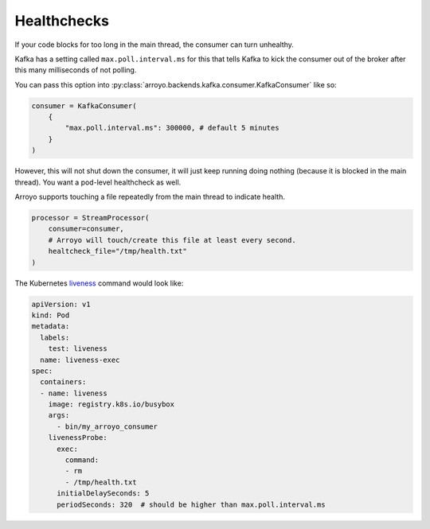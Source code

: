 Healthchecks
============

If your code blocks for too long in the main thread, the consumer can turn
unhealthy.

Kafka has a setting called ``max.poll.interval.ms`` for this that tells Kafka
to kick the consumer out of the broker after this many milliseconds of not polling.

You can pass this option into :py:class:`arroyo.backends.kafka.consumer.KafkaConsumer` like so:

.. code-block:: Python

   consumer = KafkaConsumer(
       {
           "max.poll.interval.ms": 300000, # default 5 minutes
       }
   )

However, this will not shut down the consumer, it will just keep running doing
nothing (because it is blocked in the main thread). You want a pod-level
healthcheck as well.

Arroyo supports touching a file repeatedly from the main thread to indicate health.

.. code-block:: Python

    processor = StreamProcessor(
        consumer=consumer,
        # Arroyo will touch/create this file at least every second.
        healtcheck_file="/tmp/health.txt"
    )

The Kubernetes `liveness
<https://kubernetes.io/docs/tasks/configure-pod-container/configure-liveness-readiness-startup-probes/>`_
command would look like:

.. code-block:: YAML

    apiVersion: v1
    kind: Pod
    metadata:
      labels:
        test: liveness
      name: liveness-exec
    spec:
      containers:
      - name: liveness
        image: registry.k8s.io/busybox
        args:
          - bin/my_arroyo_consumer
        livenessProbe:
          exec:
            command:
            - rm
            - /tmp/health.txt
          initialDelaySeconds: 5
          periodSeconds: 320  # should be higher than max.poll.interval.ms
